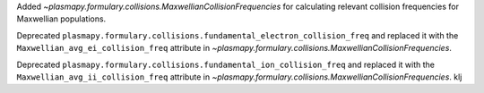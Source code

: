 Added `~plasmapy.formulary.collisions.MaxwellianCollisionFrequencies` for calculating relevant collision frequencies for Maxwellian populations.

Deprecated ``plasmapy.formulary.collisions.fundamental_electron_collision_freq`` and replaced it
with the ``Maxwellian_avg_ei_collision_freq`` attribute in `~plasmapy.formulary.collisions.MaxwellianCollisionFrequencies`.

Deprecated ``plasmapy.formulary.collisions.fundamental_ion_collision_freq`` and replaced it
with the ``Maxwellian_avg_ii_collision_freq`` attribute in `~plasmapy.formulary.collisions.MaxwellianCollisionFrequencies`.
klj
